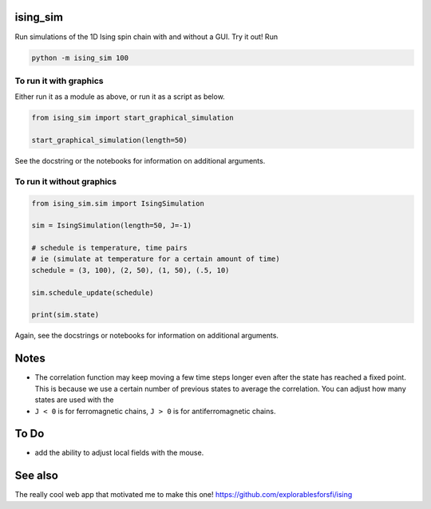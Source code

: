 =========
ising_sim
=========

Run simulations of the 1D Ising spin chain with and without a GUI. Try it out! Run

.. code:: shell

    python -m ising_sim 100


To run it with graphics
-----------------------

Either run it as a module as above, or run it as a script as below.

.. code:: python

    from ising_sim import start_graphical_simulation

    start_graphical_simulation(length=50)


See the docstring or the notebooks for information on additional arguments.

.. image:: gui_example.png


To run it without graphics
--------------------------

.. code:: python

    from ising_sim.sim import IsingSimulation

    sim = IsingSimulation(length=50, J=-1)

    # schedule is temperature, time pairs
    # ie (simulate at temperature for a certain amount of time)
    schedule = (3, 100), (2, 50), (1, 50), (.5, 10)

    sim.schedule_update(schedule)

    print(sim.state)


Again, see the docstrings or notebooks for information on additional arguments.


=====
Notes
=====

- The correlation function may keep moving a few time steps longer even after the state has reached a fixed point. This is because we use a certain number of previous states to average the correlation. You can adjust how many states are used with the
- ``J < 0`` is for ferromagnetic chains, ``J > 0`` is for antiferromagnetic chains.



=====
To Do
=====

- add the ability to adjust local fields with the mouse.


========
See also
========

The really cool web app that motivated me to make this one! https://github.com/explorablesforsfi/ising
